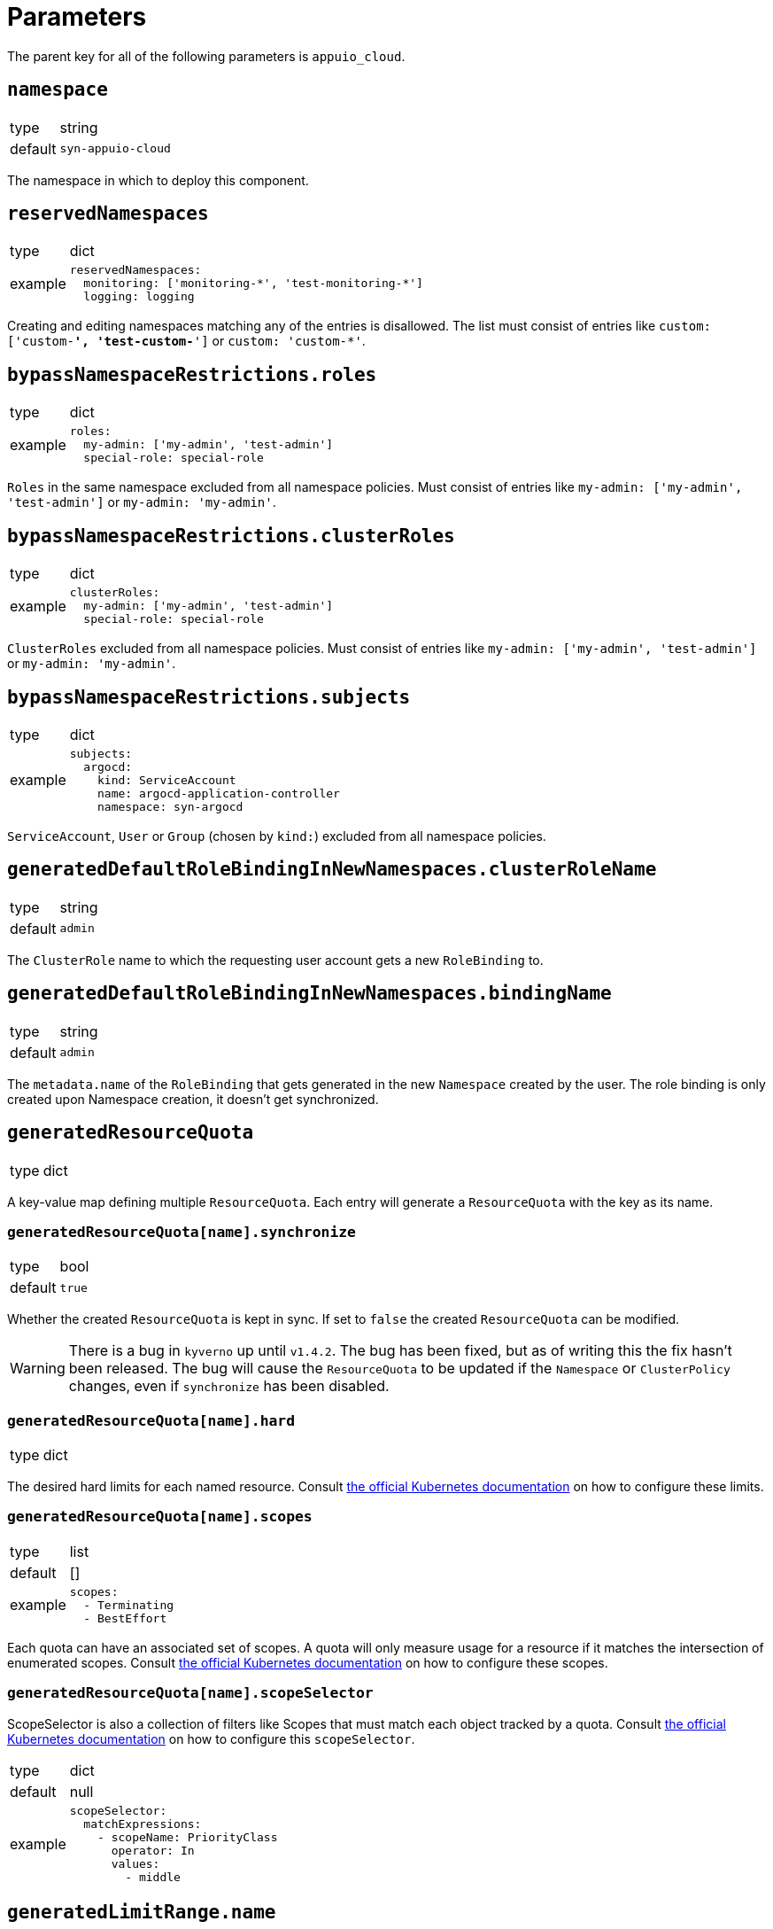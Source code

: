 = Parameters

The parent key for all of the following parameters is `appuio_cloud`.

== `namespace`

[horizontal]
type:: string
default:: `syn-appuio-cloud`

The namespace in which to deploy this component.

== `reservedNamespaces`

[horizontal]
type:: dict
example::
+
[source,yaml]
----
reservedNamespaces:
  monitoring: ['monitoring-*', 'test-monitoring-*']
  logging: logging
----

Creating and editing namespaces matching any of the entries is disallowed.
The list must consist of entries like `custom: ['custom-*', 'test-custom-*']` or `custom: 'custom-*'`.

== `bypassNamespaceRestrictions.roles`

[horizontal]
type:: dict
example::
+
[source,yaml]
----
roles:
  my-admin: ['my-admin', 'test-admin']
  special-role: special-role
----

`Roles` in the same namespace excluded from all namespace policies.
Must consist of entries like `my-admin: ['my-admin', 'test-admin']` or `my-admin: 'my-admin'`.

== `bypassNamespaceRestrictions.clusterRoles`

[horizontal]
type:: dict
example::
+
[source,yaml]
----
clusterRoles:
  my-admin: ['my-admin', 'test-admin']
  special-role: special-role
----

`ClusterRoles` excluded from all namespace policies.
Must consist of entries like `my-admin: ['my-admin', 'test-admin']` or `my-admin: 'my-admin'`.

== `bypassNamespaceRestrictions.subjects`

[horizontal]
type:: dict
example::
+
[source,yaml]
----
subjects:
  argocd:
    kind: ServiceAccount
    name: argocd-application-controller
    namespace: syn-argocd
----

`ServiceAccount`, `User` or `Group` (chosen by `kind:`) excluded from all namespace policies.

== `generatedDefaultRoleBindingInNewNamespaces.clusterRoleName`

[horizontal]
type:: string
default:: `admin`

The `ClusterRole` name to which the requesting user account gets a new `RoleBinding` to.

== `generatedDefaultRoleBindingInNewNamespaces.bindingName`

[horizontal]
type:: string
default:: `admin`

The `metadata.name` of the `RoleBinding` that gets generated in the new `Namespace` created by the user.
The role binding is only created upon Namespace creation, it doesn't get synchronized.

== `generatedResourceQuota`

[horizontal]
type:: dict

A key-value map defining multiple `ResourceQuota`.
Each entry will generate a `ResourceQuota` with the key as its name.

=== `generatedResourceQuota[name].synchronize`

[horizontal]
type:: bool
default:: `true`

Whether the created `ResourceQuota` is kept in sync.
If set to `false` the created `ResourceQuota` can be modified.

[WARNING]
====
There is a bug in `kyverno` up until `v1.4.2`.
The bug has been fixed, but as of writing this the fix hasn't been released.
The bug will cause the `ResourceQuota` to be updated if the `Namespace` or `ClusterPolicy` changes, even if `synchronize` has been disabled.
====

=== `generatedResourceQuota[name].hard`

[horizontal]
type:: dict

The desired hard limits for each named resource.
Consult https://kubernetes.io/docs/concepts/policy/resource-quotas/[the official Kubernetes documentation] on how to configure these limits.


=== `generatedResourceQuota[name].scopes`

[horizontal]
type:: list
default:: []
example::
+
[source,yaml]
----
scopes:
  - Terminating
  - BestEffort
----

Each quota can have an associated set of scopes.
A quota will only measure usage for a resource if it matches the intersection of enumerated scopes.
Consult https://kubernetes.io/docs/concepts/policy/resource-quotas/#quota-scopes[the official Kubernetes documentation] on how to configure these scopes.

=== `generatedResourceQuota[name].scopeSelector`

ScopeSelector is also a collection of filters like Scopes that must match each object tracked by a quota.
Consult https://kubernetes.io/docs/concepts/policy/resource-quotas/#quota-scopes[the official Kubernetes documentation] on how to configure this `scopeSelector`.

[horizontal]
type:: dict
default:: null
example::
+
[source,yaml]
----
scopeSelector:
  matchExpressions:
    - scopeName: PriorityClass
      operator: In
      values:
        - middle
----

== `generatedLimitRange.name`

[horizontal]
type:: string
default:: `organization`

The `metadata.name` of the `LimitRange` that gets generated in the new `Namespace` created by the user.

== `generatedResourceQuota.synchronize`

[horizontal]
type:: bool
default:: `true`

Whether the created `LimitRange` is kept in sync.
If set to `false` the created `LimitRange` can be modified.

[WARNING]
====
There is a bug in `kyverno` up until `v1.4.2`.
The bug has been fixed, but as of writing this the fix hasn't been released.
The bug will cause the `LimitRange` to be updated if the `Namespace` or `ClusterPolicy` changes, even if `synchronize` has been disabled.
====

== `generatedLimitRange.limits`

[horizontal]
type:: dict
example::
+
[source,yaml]
----
limits:
  "Container":
    max:
      memory: "4G"
    min:
      memory: "4Mi"
  "PersistentVolumeClaim":
    max:
      storage: 2Gi
    min:
      storage: 1Gi
----

A key-value map defining limits for different `Types`.


The example above will reject any PVC smaller than `1Gi` or larger than `2Gi`.
It will also reject any container requesting more than `4G` of memory or less than `4Mi`.


Consult https://kubernetes.io/docs/concepts/policy/limit-range/[the official Kubernetes documentation] on how to configure these `limits`.

